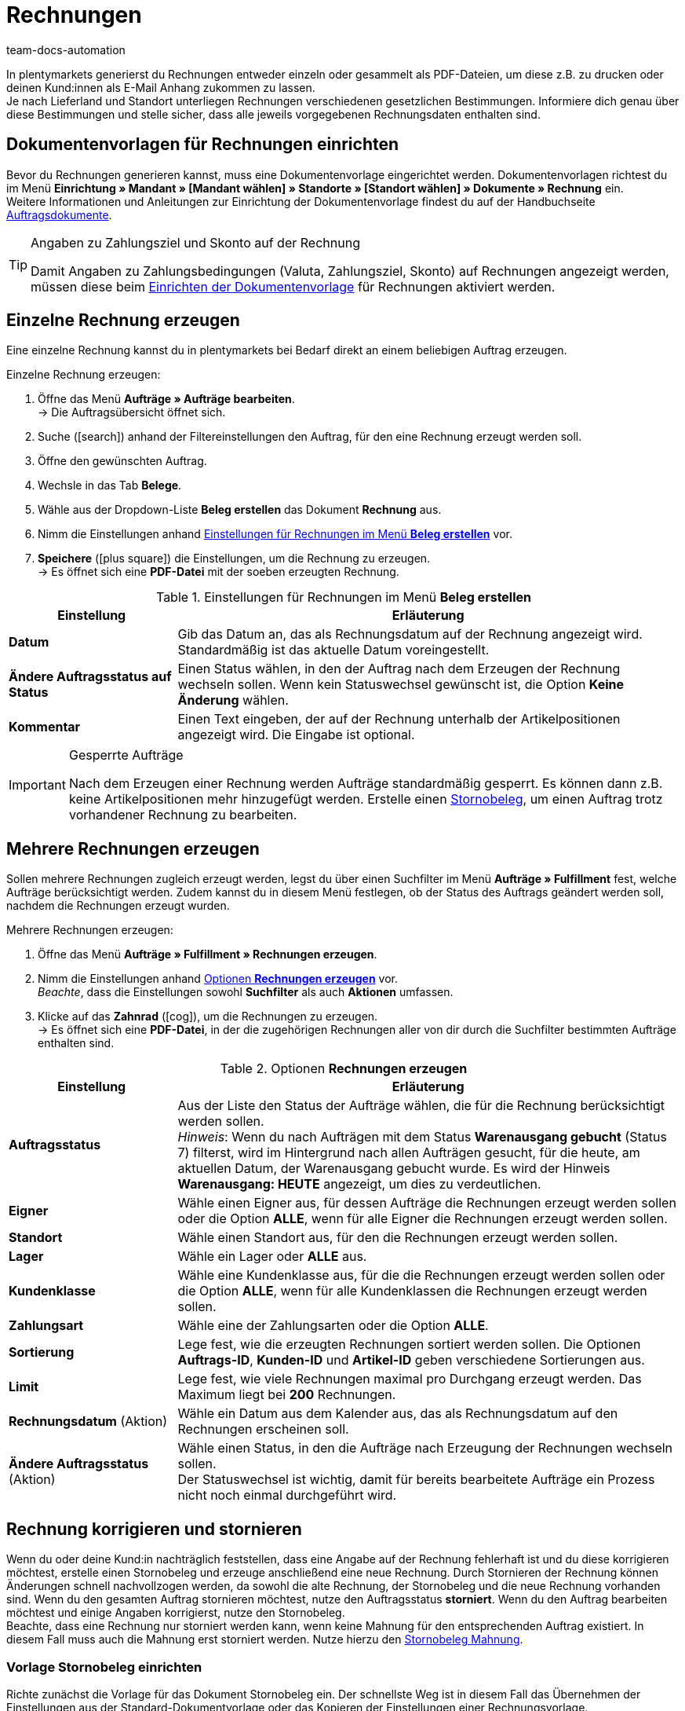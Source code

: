= Rechnungen
:id: I75PCMI
:keywords: Rechnung, Rechnungen erzeugen, Dokument, Auftragsdokument, Dokumentenvorlage, Dokumenttyp, Dokumententyp, Rechnungsdaten, Storno, Stornobeleg, Rechnungsdatum, Steuerdokument, Dokumentvorlage, Rechnungsstorno, Zahlungsbedingungen
:author: team-docs-automation

In plentymarkets generierst du Rechnungen entweder einzeln oder gesammelt als PDF-Dateien, um diese z.B. zu drucken oder deinen Kund:innen
 als E-Mail Anhang zukommen zu lassen. +
Je nach Lieferland und Standort unterliegen Rechnungen verschiedenen gesetzlichen Bestimmungen. Informiere dich genau über diese Bestimmungen und stelle sicher, dass alle jeweils vorgegebenen Rechnungsdaten enthalten sind.

[#100]
== Dokumentenvorlagen für Rechnungen einrichten

Bevor du Rechnungen generieren kannst, muss eine Dokumentenvorlage eingerichtet werden. Dokumentenvorlagen richtest du im Menü *Einrichtung » Mandant » [Mandant wählen] » Standorte » [Standort wählen] » Dokumente » Rechnung* ein. +
Weitere Informationen und Anleitungen zur Einrichtung der Dokumentenvorlage findest du auf der Handbuchseite xref:auftraege:auftragsdokumente.adoc#[Auftragsdokumente].

[TIP]
.Angaben zu Zahlungsziel und Skonto auf der Rechnung
====
Damit Angaben zu Zahlungsbedingungen (Valuta, Zahlungsziel, Skonto) auf Rechnungen angezeigt werden, müssen diese beim xref:auftraege:auftragsdokumente.adoc#intable-zahlungsbedingungen-dokumente[Einrichten der Dokumentenvorlage] für Rechnungen aktiviert werden.
====

[#200]
== Einzelne Rechnung erzeugen

Eine einzelne Rechnung kannst du in plentymarkets bei Bedarf direkt an einem beliebigen Auftrag erzeugen.

[.instruction]
Einzelne Rechnung erzeugen:

. Öffne das Menü *Aufträge » Aufträge bearbeiten*. +
→ Die Auftragsübersicht öffnet sich.
. Suche (icon:search[role="blue"]) anhand der Filtereinstellungen den Auftrag, für den eine Rechnung erzeugt werden soll.
. Öffne den gewünschten Auftrag.
. Wechsle in das Tab *Belege*. +
. Wähle aus der Dropdown-Liste *Beleg erstellen* das Dokument *Rechnung* aus. +
. Nimm die Einstellungen anhand <<table-orders-receipts-invoice>> vor. +
. *Speichere* (icon:plus-square[role="green"]) die Einstellungen, um die Rechnung zu erzeugen. +
→ Es öffnet sich eine *PDF-Datei* mit der soeben erzeugten Rechnung.

[[table-orders-receipts-invoice]]
.Einstellungen für Rechnungen im Menü *Beleg erstellen*
[cols="1,3"]
|====
|Einstellung |Erläuterung

| *Datum*
|Gib das Datum an, das als Rechnungsdatum auf der Rechnung angezeigt wird. Standardmäßig ist das aktuelle Datum voreingestellt.

| *Ändere Auftragsstatus auf Status*
|Einen Status wählen, in den der Auftrag nach dem Erzeugen der Rechnung wechseln sollen. Wenn kein Statuswechsel gewünscht ist, die Option *Keine Änderung* wählen.

| *Kommentar*
|Einen Text eingeben, der auf der Rechnung unterhalb der Artikelpositionen angezeigt wird. Die Eingabe ist optional.
|====

[IMPORTANT]
.Gesperrte Aufträge
====
Nach dem Erzeugen einer Rechnung werden Aufträge standardmäßig gesperrt. Es können dann z.B. keine Artikelpositionen mehr hinzugefügt werden. Erstelle einen xref:auftraege:auftraege-verwalten.adoc#1670[Stornobeleg], um einen Auftrag trotz vorhandener Rechnung zu bearbeiten.
====

[#300]
== Mehrere Rechnungen erzeugen

Sollen mehrere Rechnungen zugleich erzeugt werden, legst du über einen Suchfilter im Menü *Aufträge » Fulfillment* fest, welche Aufträge berücksichtigt werden. Zudem kannst du in diesem Menü festlegen, ob der Status des Auftrags geändert werden soll, nachdem die Rechnungen erzeugt wurden.

[.instruction]
Mehrere Rechnungen erzeugen:

. Öffne das Menü *Aufträge » Fulfillment » Rechnungen erzeugen*.
. Nimm die Einstellungen anhand <<table-settings-fulfillment-invoices>> vor. +
_Beachte_, dass die Einstellungen sowohl *Suchfilter* als auch *Aktionen* umfassen.
. Klicke auf das *Zahnrad* (icon:cog[]), um die Rechnungen zu erzeugen. +
→ Es öffnet sich eine *PDF-Datei*, in der die zugehörigen Rechnungen aller von dir durch die Suchfilter bestimmten Aufträge enthalten sind.

[[table-settings-fulfillment-invoices]]
.Optionen *Rechnungen erzeugen*
[cols="1,3"]
|====
|Einstellung |Erläuterung

| *Auftragsstatus*
|Aus der Liste den Status der Aufträge wählen, die für die Rechnung berücksichtigt werden sollen. +
_Hinweis_: Wenn du nach Aufträgen mit dem Status *Warenausgang gebucht* (Status 7) filterst, wird im Hintergrund nach allen Aufträgen gesucht, für die heute, am aktuellen Datum, der Warenausgang gebucht wurde. Es wird der Hinweis *Warenausgang: HEUTE* angezeigt, um dies zu verdeutlichen.

| *Eigner*
|Wähle einen Eigner aus, für dessen Aufträge die Rechnungen erzeugt werden sollen oder die Option *ALLE*, wenn für alle Eigner die Rechnungen erzeugt werden sollen.

| *Standort*
|Wähle einen Standort aus, für den die Rechnungen erzeugt werden sollen.

| *Lager*
|Wähle ein Lager oder *ALLE* aus.

| *Kundenklasse*
|Wähle eine Kundenklasse aus, für die die Rechnungen erzeugt werden sollen oder die Option *ALLE*, wenn für alle Kundenklassen die Rechnungen erzeugt werden sollen.

| *Zahlungsart*
|Wähle eine der Zahlungsarten oder die Option *ALLE*.

| *Sortierung*
|Lege fest, wie die erzeugten Rechnungen sortiert werden sollen. Die Optionen *Auftrags-ID*, *Kunden-ID* und *Artikel-ID* geben verschiedene Sortierungen aus.

| *Limit*
|Lege fest, wie viele Rechnungen maximal pro Durchgang erzeugt werden. Das Maximum liegt bei *200* Rechnungen.

| *Rechnungsdatum* (Aktion)
|Wähle ein Datum aus dem Kalender aus, das als Rechnungsdatum auf den Rechnungen erscheinen soll.

| *Ändere Auftragsstatus* (Aktion)
|Wähle einen Status, in den die Aufträge nach Erzeugung der Rechnungen wechseln sollen. +
Der Statuswechsel ist wichtig, damit für bereits bearbeitete Aufträge ein Prozess nicht noch einmal durchgeführt wird.
|====

[#400]
== Rechnung korrigieren und stornieren

Wenn du oder deine Kund:in nachträglich feststellen, dass eine Angabe auf der Rechnung fehlerhaft ist und du diese korrigieren möchtest, erstelle einen Stornobeleg und erzeuge anschließend eine neue Rechnung.
Durch Stornieren der Rechnung können Änderungen schnell nachvollzogen werden, da sowohl die alte Rechnung, der Stornobeleg und die neue Rechnung vorhanden sind. Wenn du den gesamten Auftrag stornieren möchtest, nutze den Auftragsstatus *storniert*. Wenn du den Auftrag bearbeiten möchtest und einige Angaben korrigierst, nutze den Stornobeleg. +
Beachte, dass eine Rechnung nur storniert werden kann, wenn keine Mahnung für den entsprechenden Auftrag existiert. In diesem Fall muss auch die Mahnung erst storniert werden. Nutze hierzu den xref:auftraege:mahnungen-erzeugen.adoc#400[Stornobeleg Mahnung].

[#500]
=== Vorlage Stornobeleg einrichten

Richte zunächst die Vorlage für das Dokument Stornobeleg ein. Der schnellste Weg ist in diesem Fall das Übernehmen der Einstellungen aus der Standard-Dokumentvorlage oder das Kopieren der Einstellungen einer Rechnungsvorlage. +
Im Folgenden wird kurz das Übernehmen der Standard-Dokumentvorlage beschrieben.

[.instruction]
Vorlage einrichten:

. Öffne das Menü *Einrichtung » Mandant » [Mandant wählen] » Standorte » [Standort wählen] » Dokumente » Stornobeleg Rechnung*.
. Wechsle in das Tab *Transfer*.
. Klicke unter *Einstellungen aus Standard-Dokumentenvorlage übernehmen* auf *Übernehmen* (icon:gear[role="darkGrey", stack="long-arrow-right,lr,darkGrey"]).

Da die Einstellungen der Vorlage für Stornobelege mit den Einstellungen der Vorlage für Rechnungen übereinstimmen, findest du nähere Erläuterungen zu den einzelnen Einstellungen auf der Seite xref:auftraege:rechnungen-erzeugen.adoc#[Rechnungen erzeugen].

[#600]
=== Rechnung korrigieren

Eine Rechnung korrigierst du, indem du sie zunächst stornierst. Das Stornieren einer Rechnung dient der nachvollziehbaren Korrektur von rechnungsrelevanten Daten und nicht der Stornierung eines Auftrages. Anschließend kann der Auftrag wieder bearbeitet werden und eine neue Rechnung erzeugt werden.

[.instruction]
Rechnung korrigieren:

. Öffne das Menü *Aufträge » Aufträge bearbeiten*.
. Öffne den Auftrag, dessen Rechnung du stornieren möchtest.
. Wechsle in das Tab *Belege*.
. Wähle aus der Dropdown-Liste *Beleg erstellen* den *Stornobeleg*. +
→ Ein Fenster mit optionalen Einstellungen wird geöffnet.
. *Speichere* (icon:save[role="green"]) die Einstellungen. +
→ Der Stornobeleg wird erzeugt und die Auftragseinstellungen entsperrt.
. Bearbeite jetzt die Daten, die du korrigieren möchtest. +
→ Trage z.B. eine Umsatzsteueridentifiaktionsnummer in der Rechnungsanschrift nach.
. Wechsle wieder in das Tab *Belege*.
. Wähle aus der Dropdown-Liste *Beleg erstellen* die *Rechnung*. +
→ Ein Fenster mit optionalen Einstellungen wird geöffnet.
. *Speichere* (icon:save[role="green"]) die Einstellungen. +
→ Die Rechnung wird erzeugt und die Auftragseinstellungen gesperrt.
